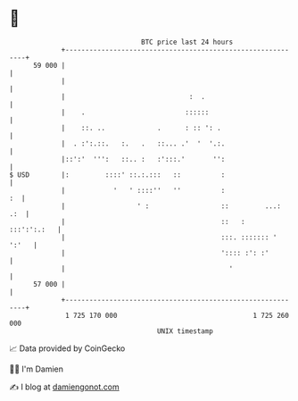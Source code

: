 * 👋

#+begin_example
                                    BTC price last 24 hours                    
                +------------------------------------------------------------+ 
         59 000 |                                                            | 
                |                                                            | 
                |                               :  .                         | 
                |    .                         ::::::                        | 
                |    ::. ..             .      : :: ': .                     | 
                |  . :':.::.   :.   .   ::... .'  '  '.:.                    | 
                |::':'  ''':   ::.. :   :':::.'       '':                    | 
   $ USD        |:         ::::' ::.:.:::   ::          :                    | 
                |            '   ' ::::''   ''          :                 :  | 
                |                  ' :                  ::         ...:  .:  | 
                |                                       ::   :   :::':':.:   | 
                |                                       :::. ::::::: ' ':'   | 
                |                                       ':::: :': :'         | 
                |                                         '                  | 
         57 000 |                                                            | 
                +------------------------------------------------------------+ 
                 1 725 170 000                                  1 725 260 000  
                                        UNIX timestamp                         
#+end_example
📈 Data provided by CoinGecko

🧑‍💻 I'm Damien

✍️ I blog at [[https://www.damiengonot.com][damiengonot.com]]
